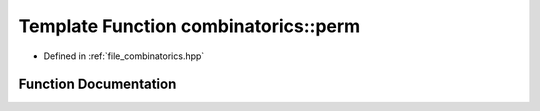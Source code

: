 .. _exhale_function_namespacecombinatorics_1a7c355be8fa586494f280768dc777dede:

Template Function combinatorics::perm
=====================================

- Defined in :ref:`file_combinatorics.hpp`


Function Documentation
----------------------


.. doxygenfunction:: combinatorics::perm(const T, const T)
